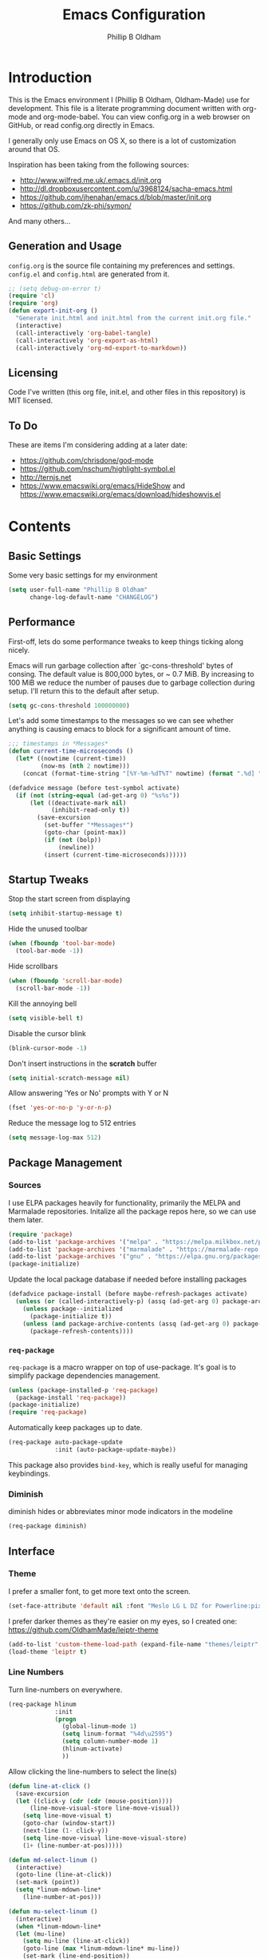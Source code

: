 #+TITLE: Emacs Configuration
#+AUTHOR: Phillip B Oldham

* Introduction

This is the Emacs environment I (Phillip B Oldham, Oldham-Made) use for
development. This file is a literate programming document written with org-mode
and org-mode-babel. You can view config.org in a web browser on GitHub, or read
config.org directly in Emacs.

I generally only use Emacs on OS X, so there is a lot of customization around that OS.

Inspiration has been taking from the following sources:

- http://www.wilfred.me.uk/.emacs.d/init.org
- http://dl.dropboxusercontent.com/u/3968124/sacha-emacs.html
- https://github.com/jhenahan/emacs.d/blob/master/init.org
- https://github.com/zk-phi/symon/

And many others...

** Generation and Usage

=config.org= is the source file containing my preferences and settings. =config.el= and
=config.html= are generated from it.


#+BEGIN_SRC emacs-lisp :tangle yes
  ;; (setq debug-on-error t)
  (require 'cl)
  (require 'org)
  (defun export-init-org ()
    "Generate init.html and init.html from the current init.org file."
    (interactive)
    (call-interactively 'org-babel-tangle)
    (call-interactively 'org-export-as-html)
    (call-interactively 'org-md-export-to-markdown))
#+END_SRC

** Licensing

Code I've written (this org file, init.el, and other files in this repository)
is MIT licensed.

** To Do

These are items I'm considering adding at a later date:

- https://github.com/chrisdone/god-mode
- https://github.com/nschum/highlight-symbol.el
- http://ternjs.net
- https://www.emacswiki.org/emacs/HideShow and https://www.emacswiki.org/emacs/download/hideshowvis.el

* Contents
** Basic Settings

Some very basic settings for my environment

#+BEGIN_SRC emacs-lisp :tangle yes
(setq user-full-name "Phillip B Oldham"
      change-log-default-name "CHANGELOG")
#+END_SRC

** Performance

First-off, lets do some performance tweaks to keep things ticking along
nicely.

Emacs will run garbage collection after `gc-cons-threshold' bytes of
consing. The default value is 800,000 bytes, or ~ 0.7 MiB. By
increasing to 100 MiB we reduce the number of pauses due to
garbage collection during setup. I'll return this to the default
after setup.

#+BEGIN_SRC emacs-lisp :tangle yes
  (setq gc-cons-threshold 100000000)
#+END_SRC

Let's add some timestamps to the messages so we can see whether anything
is causing emacs to block for a significant amount of time.

#+BEGIN_SRC emacs-lisp :tangle yes
;;; timestamps in *Messages*
(defun current-time-microseconds ()
  (let* ((nowtime (current-time))
         (now-ms (nth 2 nowtime)))
    (concat (format-time-string "[%Y-%m-%dT%T" nowtime) (format ".%d] " now-ms))))

(defadvice message (before test-symbol activate)
  (if (not (string-equal (ad-get-arg 0) "%s%s"))
      (let ((deactivate-mark nil)
            (inhibit-read-only t))
        (save-excursion
          (set-buffer "*Messages*")
          (goto-char (point-max))
          (if (not (bolp))
              (newline))
          (insert (current-time-microseconds))))))
#+END_SRC

** Startup Tweaks

Stop the start screen from displaying
#+BEGIN_SRC emacs-lisp :tangle yes
(setq inhibit-startup-message t)
#+END_SRC

Hide the unused toolbar
#+BEGIN_SRC emacs-lisp :tangle yes
(when (fboundp 'tool-bar-mode)
  (tool-bar-mode -1))
#+END_SRC

Hide scrollbars
#+BEGIN_SRC emacs-lisp :tangle yes
(when (fboundp 'scroll-bar-mode)
  (scroll-bar-mode -1))
#+END_SRC

Kill the annoying bell
#+BEGIN_SRC emacs-lisp :tangle yes
(setq visible-bell t)
#+END_SRC

Disable the cursor blink
#+BEGIN_SRC emacs-lisp :tangle yes
(blink-cursor-mode -1)
#+END_SRC

Don't insert instructions in the *scratch* buffer
#+BEGIN_SRC emacs-lisp :tangle yes
(setq initial-scratch-message nil)
#+END_SRC

Allow answering 'Yes or No' prompts with Y or N
#+BEGIN_SRC emacs-lisp :tangle yes
(fset 'yes-or-no-p 'y-or-n-p)
#+END_SRC

Reduce the message log to 512 entries
#+BEGIN_SRC emacs-lisp :tangle yes
(setq message-log-max 512)
#+END_SRC

** Package Management
*** Sources

I use ELPA packages heavily for functionality, primarily the MELPA and Marmalade
repositories. Initalize all the package repos here, so we can use them later.

#+BEGIN_SRC emacs-lisp :tangle yes
(require 'package)
(add-to-list 'package-archives '("melpa" . "https://melpa.milkbox.net/packages/") t)
(add-to-list 'package-archives '("marmalade" . "https://marmalade-repo.org/packages/") t)
(add-to-list 'package-archives '("gnu" . "https://elpa.gnu.org/packages/") t)
(package-initialize)
#+END_SRC

Update the local package database if needed before installing packages
#+BEGIN_SRC emacs-lisp :tangle yes
(defadvice package-install (before maybe-refresh-packages activate)
  (unless (or (called-interactively-p) (assq (ad-get-arg 0) package-archive-contents))
    (unless package--initialized
      (package-initialize t))
    (unless (and package-archive-contents (assq (ad-get-arg 0) package-archive-contents))
      (package-refresh-contents))))
#+END_SRC

*** =req-package=

=req-package= is a macro wrapper on top of use-package. It's goal is to simplify
package dependencies management.

#+BEGIN_SRC emacs-lisp :tangle yes
(unless (package-installed-p 'req-package)
  (package-install 'req-package))
(package-initialize)
(require 'req-package)
#+END_SRC

Automatically keep packages up to date.

#+BEGIN_SRC emacs-lisp :tangle yes
(req-package auto-package-update
             :init (auto-package-update-maybe))
#+END_SRC

This package also provides =bind-key=, which is really useful for managing
keybindings.

*** Diminish
diminish hides or abbreviates minor mode indicators in the modeline

#+BEGIN_SRC emacs-lisp :tangle yes
(req-package diminish)
#+END_SRC

** Interface
*** Theme

I prefer a smaller font, to get more text onto the screen.

#+BEGIN_SRC emacs-lisp :tangle yes
(set-face-attribute 'default nil :font "Meslo LG L DZ for Powerline:pixelsize=10:weight=normal:slant=normal:width=normal:spacing=100:scalable=true")
#+END_SRC

I prefer darker themes as they're easier on my eyes, so I created one:
https://github.com/OldhamMade/leiptr-theme

#+BEGIN_SRC emacs-lisp :tangle yes
(add-to-list 'custom-theme-load-path (expand-file-name "themes/leiptr" dotfiles-dir))
(load-theme 'leiptr t)
#+END_SRC

*** Line Numbers
Turn line-numbers on everywhere.

#+BEGIN_SRC emacs-lisp :tangle yes
(req-package hlinum
             :init
             (progn
               (global-linum-mode 1)
               (setq linum-format "%4d\u2595")
               (setq column-number-mode 1)
               (hlinum-activate)
               ))
#+END_SRC

Allow clicking the line-numbers to select the line(s)

#+BEGIN_SRC emacs-lisp :tangle yes
(defun line-at-click ()
  (save-excursion
  (let ((click-y (cdr (cdr (mouse-position))))
      (line-move-visual-store line-move-visual))
    (setq line-move-visual t)
    (goto-char (window-start))
    (next-line (1- click-y))
    (setq line-move-visual line-move-visual-store)
    (1+ (line-number-at-pos)))))

(defun md-select-linum ()
  (interactive)
  (goto-line (line-at-click))
  (set-mark (point))
  (setq *linum-mdown-line*
    (line-number-at-pos)))

(defun mu-select-linum ()
  (interactive)
  (when *linum-mdown-line*
  (let (mu-line)
    (setq mu-line (line-at-click))
    (goto-line (max *linum-mdown-line* mu-line))
    (set-mark (line-end-position))
    (goto-line (min *linum-mdown-line* mu-line))
    (setq *linum-mdown*
      nil))))

(bind-keys ("<left-margin> <down-mouse-1>" . md-select-linum)
           ("<left-margin> <mouse-1>" . mu-select-linum)
           ("<left-margin> <S-mouse-1>" . mu-select-linum)
           ("<left-margin> <drag-mouse-1>" . mu-select-linum))
#+END_SRC

*** Seeing changes when working with Git

#+BEGIN_SRC emacs-lisp :tangle yes
(req-package git-gutter-fringe+
             :init
             (progn
               (require 'git-gutter-fringe+)
               (global-git-gutter+-mode)
               (git-gutter-fr+-minimal)
               (setq-default left-fringe-width  16
                             right-fringe-width 16)
               (eval-after-load "git-gutter+" '(diminish 'git-gutter+-mode))
               ))
#+END_SRC

*** Recursive Editing

We can make the minibuffer much more useful by enabling recursive
usage. This means that when the minibuffer is active we can still call
commands that require the minibuffer.

#+BEGIN_SRC emacs-lisp :tangle yes
  (setq enable-recursive-minibuffers t)
#+END_SRC

It's easy to lose track of whether we're in a recursive minibuffer or
not. We display the recursion level in the minibuffer to avoid confusion.

#+BEGIN_SRC emacs-lisp :tangle yes
  (minibuffer-depth-indicate-mode 1)
#+END_SRC

*** Uniquify buffer names

#+BEGIN_SRC emacs-lisp :tangle yes
(req-package uniquify
             :init
             (progn
                (setq uniquify-buffer-name-style 'forward)
                ))
#+END_SRC

*** Modeline
I prefer the cleaner Powerline to the usual modeline.

#+BEGIN_SRC emacs-lisp :tangle yes
(req-package powerline
             :init (powerline-default-theme))
#+END_SRC

Reduce the amount of rubbish in the modeline...

#+BEGIN_SRC emacs-lisp
(add-hook 'emacs-lisp-mode-hook
  (lambda()
    (setq mode-name "el")))
#+END_SRC

*** Find convenient unbound keystrokes

#+BEGIN_SRC emacs-lisp :tangle yes
(req-package unbound)
#+END_SRC

** Key bindings
*** Mac
Set Option as Meta, and add Cmd as "Hyper"

#+BEGIN_SRC emacs-lisp :tangle yes
(setq mac-command-modifier 'alt
      mac-option-modifier 'meta
      mac-command-modifier 'hyper)
#+END_SRC

Undo/redo

#+BEGIN_SRC emacs-lisp :tangle yes
(bind-keys* ("H-z" . undo)
            ("H-S-z" . redo)
            ;; Select all
            ("H-a" . mark-whole-buffer)
            ;; cut
            ("H-x" . kill-region)
            ;; copy
            ("H-c" . kill-ring-save)
            ;; paste
            ("H-v" . yank)
            ;; open
            ("H-o" . find-file)
            ;; save
            ("H-s" . save-buffer)
            ;;  close
            ("H-w" . (lambda ()
                       (interactive)
                       (my-kill-buffer
                         (current-buffer))))
            ;; quit
            ("H-q" . save-buffers-kill-emacs)
            ;; maximise
            ("<f12>" . toggle-frame-fullscreen)
            ;; minimise
            ("H-m" . iconify-frame)
            ;; hide
            ("H-h" . ns-do-hide-emacs)
            ;; search
            ("H-f" . isearch-forward)
            ("H-g" . isearch-repeat-forward)
            ;; jump to beginning of line
            ("H-<left>" . beginning-of-line)
            ;; jump to end of line
            ("H-<right>" . end-of-line)
            ;; jump to top of file
            ("H-t" . beginning-of-buffer)
            ;; jump to bottom of file
            ("H-b" . end-of-buffer)
            ;; uppercase region
            ("H-u" . upcase-region)
            ;; lowercase region
            ("H-l" . downcase-region)
            ;; jump to line number
            ("H-j" . goto-line)
            ;; join a line with the previous one
            ;; and balance spaces
            ("H-S-<backspace>" . join-line)
            ;; Repeat the last command
            ("H-S-r" . repeat)
            ;; Use the Escape key to escape the keyboard
            ("<escape>" . keyboard-escape-quit)
            ;; Allow euro to be entered
            ("M-2" . '(lambda ()
                        (interactive)
                        (insert "€")))
            ;; Allow hash to be entered
            ("M-3" . '(lambda ()
                        (interactive)
                        (insert "#")))
            ;; make text larger
            ("H-=" . text-scale-increase)
            ;; make text smaller
            ("H--" . text-scale-decrease)
            )
#+END_SRC

*** Key chords

I like to set up a number of key-chords that work well for my natural
hand placement on my macbook's keyboard, aiming for combos that won't
generally be activated accidentally during typing (I type quite fast).

#+BEGIN_SRC emacs-lisp :tangle yes
(defun my/key-chord-mode-hook ()
  (when (memq window-system '(mac ns))
    (key-chord-define-global "§1" 'toggle-frame-fullscreen))
  (key-chord-define-global "o0" 'find-file)
  (key-chord-define-global "o=" 'dired-jump)
  (key-chord-define-global "o-" 'ido-recentf-open)
  (key-chord-define-global "o[" 'find-file-at-point)
  (key-chord-define-global "p-" 'projectile-find-file)
  (key-chord-define-global "t5" 'untabify)
  (key-chord-define-global "r4" 'replace-string)
  (key-chord-define-global "r3" 'vr/query-replace)
  (key-chord-define-global "e3" 'er/expand-region)
  (key-chord-define-global "e2" 'er/contract-region)
  (key-chord-define-global "p[" 'fill-paragraph)
  (key-chord-define-global "p]" 'unfill-paragraph)
  (key-chord-define-global " k" 'delete-trailing-whitespace)
  (key-chord-define-global "m," 'my-previous-like-this)
  (key-chord-define-global "m." 'my-more-like-this)
  (key-chord-define-global "s1" 'ispell-region)
  (key-chord-define-global "d3" 'ignore) ;; useful combo, but unused
)
(req-package key-chord
             :defer t
             :init
             (progn
               (key-chord-mode 1)
               (my/key-chord-mode-hook)
               ))
#+END_SRC

*** Hydra
Hydra is a package that can be used to tie related commands
into a family of short bindings with a common prefix.

#+BEGIN_SRC emacs-lisp :tangle yes
(req-package 'hydra)
(req-package-eval 'hydra)
#+END_SRC

** Auto-completion (Company mode)

#+BEGIN_SRC emacs-lisp :tangle yes
(req-package company-quickhelp
             :requires (company-mode company-jedi)
             :defer t
             :init
             (progn
               (global-company-mode 1)
               (company-quickhelp-mode 1)
               (setq company-idle-delay 0.2)
               (bind-key "\t" 'company-complete-common company-mode-map)
               ))
#+END_SRC

** Highlighting
*** Highlight syntax

Turn syntax highlighting on by default

#+BEGIN_SRC emacs-lisp :tangle yes
(global-font-lock-mode 1)
#+END_SRC

*** Highlight indentation

#+BEGIN_SRC emacs-lisp :tangle yes
(req-package highlight-indentation
			 :config (set-face-background 'highlight-indentation-face "#222")
             :init
             (progn
               (add-hook 'python-mode-hook 'highlight-indentation-mode)
               (add-hook 'alchemist-mode-hook 'highlight-indentation-mode)
               ))
#+END_SRC

*** Highlight delimiters

#+BEGIN_SRC emacs-lisp :tangle yes
(req-package rainbow-delimiters
             :diminish ""
             :init
             (progn
               (add-hook 'prog-mode-hook 'rainbow-delimiters-mode)
               ))
#+END_SRC

*** Highlight variables

Rainbow identifiers subtly changes the look of variables, to make them a little
easier to visually search

#+BEGIN_SRC emacs-lisp :tangle yes
(req-package rainbow-identifiers
			 :init (add-hook 'prog-mode-hook 'rainbow-identifiers-mode))
#+END_SRC


#+BEGIN_SRC emacs-lisp :tangle yes
(req-package column-enforce-mode
			 :diminish column-enforce-mode
             :init
             (progn
               (add-hook 'python-mode-hook 'column-enforce-mode)
               (add-hook 'alchemist-mode-hook 'column-enforce-mode)
               ))
#+END_SRC

*** Highlight colour references with it's colour

#+BEGIN_SRC emacs-lisp :tangle yes
(req-package rainbow-mode
             :defer t
             :init
             (progn
               (add-hook 'clevercss-mode-hook 'rainbow-mode)
               (add-hook 'less-mode-hook 'rainbow-mode)
               (add-hook 'css-mode-hook 'rainbow-mode)
               (add-hook 'css-mode-hook 'rainbow-mode)
               (add-hook 'emacs-lisp-mode-hook 'rainbow-mode)
               ))
#+END_SRC

** Buffers
*** Initial buffer major mode: text

#+BEGIN_SRC emacs-lisp :tangle yes
(setq initial-major-mode 'text-mode)
#+END_SRC

*** New Empty Buffer

#+BEGIN_SRC emacs-lisp :tangle yes
(defun new-empty-buffer ()
  "Create a new buffer called untitled(<n>)"
  (interactive)
  (let ((newbuf (generate-new-buffer-name "untitled")))
    (switch-to-buffer newbuf)))

(bind-key* "H-n" 'new-empty-buffer)
#+END_SRC

*** Scratch buffer management

Now let's make the *scratch* buffer persistent across sessions

#+BEGIN_SRC  emacs-lisp :tangle yes
(defvar persistent-scratch-filename
    (expand-file-name ".emacs-persistent-scratch" dotfiles-dir)
    "Location of *scratch* file contents for persistent-scratch.")

(defun save-persistent-scratch ()
  "Write the contents of *scratch* to the file name
  PERSISTENT-SCRATCH-FILENAME"
  (with-current-buffer (get-buffer "*scratch*")
    (write-region (point-min) (point-max)
                  persistent-scratch-filename)))

(defun load-persistent-scratch ()
  "Load the contents of PERSISTENT-SCRATCH-FILENAME into the
  scratch buffer, clearing its contents first."
  (if (file-exists-p persistent-scratch-filename)
      (with-current-buffer (get-buffer "*scratch*")
        (delete-region (point-min) (point-max))
        (shell-command (format "cat %s" persistent-scratch-filename) (current-buffer)))))

(load-persistent-scratch)

(push #'save-persistent-scratch kill-emacs-hook)
#+END_SRC

*** Persist certain buffers

Bury certain buffers instead of kill them

#+BEGIN_SRC emacs-lisp :tangle yes
(setq bury-buffer-names '("*scratch*" "*Messages*"))

(defun kill-buffer-query-functions-maybe-bury ()
  "Bury certain buffers instead of killing them."
  (if (member (buffer-name (current-buffer)) bury-buffer-names)
      (progn
        (kill-region (point-min) (point-max))
        (bury-buffer)
        nil)
    t))

(add-hook 'kill-buffer-query-functions 'kill-buffer-query-functions-maybe-bury)

(defun my-kill-buffer (buffer)
  "Protect some special buffers from getting killed."
  (interactive (list (current-buffer)))
  (if (member (buffer-name buffer) bury-buffer-names)
      (call-interactively 'bury-buffer buffer)
    (kill-buffer buffer)))
#+END_SRC

*** Kill all buffers except current

#+BEGIN_SRC emacs-lisp :tangle yes
(defun kill-all-buffers-except-current ()
  "Kill all buffers except current buffer."
  (interactive)
  (let ((current-buf (current-buffer)))
    (dolist (buffer (buffer-list))
      (set-buffer buffer)
      (unless (eq current-buf buffer)
        (kill-buffer buffer)))))
#+END_SRC

*** Switching buffers
#+BEGIN_SRC emacs-lisp :tangle yes
(defun custom-ignore-buffer (str)
  (or
   ;;buffers I don't want to switch to
   (string-match "\\*Buffer List\\*" str)
   (string-match "\\*Compile-Log\\*" str)
   (string-match "^TAGS" str)
   (string-match "^\\*Messages\\*$" str)
   (string-match "^\\*Completions\\*$" str)
   (string-match "^\\*Flymake error messages\\*$" str)
   (string-match "^\\*Flycheck error messages\\*$" str)
   (string-match "^\\*SPEEDBAR\\*" str)
   (string-match "^ " str)

   ;;Test to see if the window is visible on an existing visible frame.
   ;;Because I can always ALT-TAB to that visible frame, I never want to
   ;;Ctrl-TAB to that buffer in the current frame.  That would cause
   ;;a duplicate top-level buffer inside two frames.
   (memq str
         (mapcar
          (lambda (x)
            (buffer-name
             (window-buffer
              (frame-selected-window x))))
          (visible-frame-list)))
   ))

(defun custom-switch-buffer (ls)
  "Switch to next buffer in ls skipping unwanted ones."
  (let* ((ptr ls)
         bf bn go
         )
    (while (and ptr (null go))
      (setq bf (car ptr)  bn (buffer-name bf))
      (if (null (custom-ignore-buffer bn))        ;skip over
   (setq go bf)
        (setq ptr (cdr ptr))
        )
      )
    (if go
        (switch-to-buffer go))))

(defun custom-prev-buffer ()
  "Switch to previous buffer in current window."
  (interactive)
  (custom-switch-buffer (reverse (buffer-list))))

(bind-key "H-<down>" 'custom-prev-buffer)

(defun custom-next-buffer ()
  "Switch to the other buffer (2nd in list-buffer) in current window."
  (interactive)
  (bury-buffer (current-buffer))
  (custom-switch-buffer (buffer-list)))

(bind-key "H-<up>" 'custom-next-buffer)
#+END_SRC

*** Copy buffer path to kill ring

#+BEGIN_SRC emacs-lisp :tangle yes
(defun copy-full-path-to-kill-ring ()
  "copy buffer's full path to kill ring"
  (interactive)
  (when buffer-file-name
    (kill-new (file-truename buffer-file-name))))
#+END_SRC

*** Echo buffer path

#+BEGIN_SRC emacs-lisp :tangle yes
(defun describe-variable-short (var)
  (interactive "vVariable: ")
  (message (format "%s: %s" (symbol-name var) (symbol-value var))) )

(defun get-buffer-path ()
  "print the buffer path in the mini buffer"
  (interactive)
  (when buffer-file-name
    (kill-new (file-truename buffer-file-name))
    (message (format "Path: %s (copied to kill-ring)" (file-truename buffer-file-name)))
    ))
#+END_SRC

** Files
*** Copy Filename to Clipboard

#+BEGIN_SRC emacs-lisp :tangle yes
(defun copy-file-name-to-clipboard ()
  "Copy the current buffer file name to the clipboard."
  (interactive)
  (let ((filename (if (equal major-mode 'dired-mode)
                      default-directory
                    (buffer-file-name))))
    (when filename
      (kill-new filename)
      (message "Copied buffer file name '%s' to the clipboard." filename))))
#+END_SRC

*** Open Filename with External Program

#+BEGIN_SRC emacs-lisp :tangle yes
(defun open-with ()
  "Simple function that allows us to open the underlying
file of a buffer in an external program."
  (interactive)
  (when buffer-file-name
    (shell-command (concat
                    (if (eq system-type 'darwin)
                        "open"
                      (read-shell-command "Open current file with: "))
                    " "
                    buffer-file-name))))
#+END_SRC

*** Rename File and Buffer

#+BEGIN_SRC emacs-lisp :tangle yes
(defun rename-file-and-buffer ()
  "Rename the current buffer and file it is visiting."
  (interactive)
  (let ((filename (buffer-file-name)))
    (if (not (and filename (file-exists-p filename)))
        (message "Buffer is not visiting a file!")
      (let ((new-name (read-file-name "New name: " filename)))
        (cond
         ((vc-backend filename) (vc-rename-file filename new-name))
         (t
          (rename-file filename new-name t)
          (rename-buffer new-name)
          (set-visited-file-name new-name)
          (set-buffer-modified-p nil)))))))
#+END_SRC

*** Move File and Buffer

#+BEGIN_SRC emacs-lisp :tangle yes
(defun move-buffer-file (dir)
  "Move both current buffer and file it's visiting to DIR."
  (interactive "DNew directory: ")
  (let* ((name (buffer-name))
         (filename (buffer-file-name))
         (dir
          (if (string-match dir "\\(?:/\\|\\\\)$")
              (substring dir 0 -1) dir))
         (newname (concat dir "/" name)))
    (if (not filename)
        (message "Buffer '%s' is not visiting a file!" name)
      (copy-file filename newname 1)
      (delete-file filename)
      (set-visited-file-name newname)
      (set-buffer-modified-p nil)
      t)))
#+END_SRC

*** Reloading
Always reload the file on disk when it updates

#+BEGIN_SRC emacs-lisp :tangle yes
(global-auto-revert-mode 1)
#+END_SRC

*** Autosaves and Backups

Disable autosaving of files

#+BEGIN_SRC emacs-lisp :tangle yes
(setq auto-save-default nil)
#+END_SRC

Stop making backup files

#+BEGIN_SRC emacs-lisp :tangle yes
(setq make-backup-files nil)
#+END_SRC

*** Saving

Always append a new line to the file

#+BEGIN_SRC emacs-lisp :tangle yes
(setq require-final-newline t)
#+END_SRC

Clean whitespace intelligently on save

#+BEGIN_SRC emacs-lisp :tangle yes
(req-package whitespace-cleanup-mode
			 :diminish whitespace-cleanup-mode
             :init (global-whitespace-cleanup-mode))
#+END_SRC

** Navigation
*** Minibuffer Shortcuts
When selecting a file to visit, // will mean /
and ~ will mean $HOME regardless of preceding text

#+BEGIN_SRC emacs-lisp :tangle yes
(setq file-name-shadow-tty-properties '(invisible t))
(file-name-shadow-mode 1)
#+END_SRC

*** Open recently opened files quickly

#+BEGIN_SRC emacs-lisp :tangle yes
(req-package recentf
             :init
             (progn
               (recentf-mode 1)
               (setq recentf-max-save-items 500
                     recentf-max-menu-items 50)
               (add-to-list 'recentf-exclude "ido\\.last\\'")
               (recentf-cleanup)
             ))
#+END_SRC

*** IDO

#+BEGIN_SRC emacs-lisp :tangle yes
(req-package ido-ubiquitous
             :require (ido recentf)
             :init
             (progn
               (ido-mode t)
               (setq ido-confirm-unique-completion nil)
               (setq ido-create-new-buffer 'always)
               (setq ido-enable-flex-matching t)
               (setq ido-ignore-extensions t)
               (setq ido-use-virtual-buffers t)
               (ido-ubiquitous-mode 1)
               ))
#+END_SRC

Flx is rather useful, so let's add that too

#+BEGIN_SRC emacs-lisp :tangle yes
(req-package flx-ido
             :require flx
             :init
             (progn
               (flx-ido-mode 1)
               ))
#+END_SRC

Use ido for recently open files

#+BEGIN_SRC emacs-lisp :tangle yes
(defun ido-recentf-open ()
  "Use `ido-completing-read' to \\[find-file] a recent file"
  (interactive)
  (if (find-file (ido-completing-read "Find recent file: " recentf-list))
      (message "Opening file...")
    (message "Aborting")))

(bind-key "H-S-o" 'ido-recentf-open)
#+END_SRC

*** Smex

Improve M-x with recent/popular commands at prompt.

#+BEGIN_SRC emacs-lisp :tangle yes
(req-package smex
             :bind (("M-x" . smex)
                    ("M-X" . smex-major-mode-commands)
                    ("C-c C-c M-x" . execute-extended-command)))
#+END_SRC

*** Projectile

Automagically interact with "projects"; git, mercurial, bazaar, and darcs repos
are seen as projects by default.

#+BEGIN_SRC emacs-lisp :tangle yes
(req-package projectile
             :diminish ""
             :init
             (progn
               (projectile-global-mode)
               ))
#+END_SRC

** Moving Around
*** By indentation

`C-a' normally moves us to the beginning of the line
unconditionally. This version is more useful, as it moves to the
first non-whitespace character if we're already at the beginning of
the line. Repeated use of `C-a' toggles between these two positions.

#+BEGIN_SRC emacs-lisp :tangle yes
  (defun beginning-of-line-dwim ()
    "Toggles between moving point to the first non-whitespace character, and
  the start of the line."
    (interactive)
    (let ((start-position (point)))
      (move-beginning-of-line nil)
      (when (= (point) start-position)
          (back-to-indentation))))

  (bind-keys
    ("C-a" . beginning-of-line-dwim)
    ("H-<left>" . beginning-of-line-dwim))
#+END_SRC

*** By last change

It can be rather handy to jump to the last changed area in a file.

KEYBINDING: "M -"

#+BEGIN_SRC emacs-lisp :tangle yes
(req-package goto-last-change
             :diminish ""
             :bind ("H-M-<left>" . goto-last-change))
#+END_SRC

*** Avy
Avy is a package for jumping to visible text using a char-based decision tree

KEYBINDING: "C-H-j"

#+BEGIN_SRC emacs-lisp :tangle yes
(req-package avy
             :diminish ""
             :init
             (progn
               (defhydra hydra-avy (:color blue)
                 "avy-goto"
                 ("j" avy-goto-char "char")
                 ("k" avy-goto-char-2 "char-2")
                 ("l" avy-goto-line "line")
                 ("q" nil "quit"))
               (bind-key "C-H-j" 'hydra-avy/body)
               ))
#+END_SRC
** Editing
*** Showing changes
Highlight changes to the buffer caused by commands such as ‘undo’, ‘yank’/’yank-pop’, etc.

Note: disabled for now, as it interacts badly with cua-paste

#+BEGIN_SRC emacs-lisp :tangle no
(req-package volatile-highlights
             :defer t
             :diminish volatile-highlights-mode
             :init (volatile-highlights-mode t))
#+END_SRC

*** Tabs

Since I generally develop with languages that adhere to the "off-side" rule
(eg, Python) always replace tabs with spaces.

#+BEGIN_SRC emacs-lisp :tangle yes
(setq-default indent-tabs-mode nil)
#+END_SRC

Set tab width to 4 for all buffers

#+BEGIN_SRC emacs-lisp :tangle yes
(setq-default tab-width 4)
#+END_SRC

*** Overwriting

When there's an active selection, delete on inserting new text (overwrite)

#+BEGIN_SRC emacs-lisp :tangle yes
(delete-selection-mode +1)
#+END_SRC

*** Undo
Standard Emacs undo is kind of confusing. [[http://www.dr-qubit.org/emacs.php#undo-tree][undo-tree]] replaces this with a
simpler tree structure. It also allows us to visualize the tree directly.

#+BEGIN_SRC emacs-lisp :tangle yes
(req-package undo-tree
             :ensure undo-tree
             :diminish ""
             :init (global-undo-tree-mode))
#+END_SRC

*** CUA

Enable CUA mode for using =C-RET= for working with rectangles.

#+BEGIN_SRC emacs-lisp :tangle yes
(cua-mode)
(setq cua-enable-cua-keys nil
      cua-remap-control-v nil
      cua-highlight-region-shift-only t
      cua-toggle-set-mark nil)

(setq-default cua-enable-cua-keys nil
              cua-highlight-region-shift-only t
              cua-toggle-set-mark nil)

;; re-bind H-v to yank, as cua-paste breaks other modes
(global-unset-key (kbd "H-v"))
(define-key cua-global-keymap (kbd "H-v") nil)
(define-key cua-global-keymap [remap cua-paste] 'yank)
(bind-keys* ("H-v" . yank))

;; shift + click select region
(define-key global-map (kbd "<S-down-mouse-1>") 'ignore) ; turn off font dialog
(define-key global-map (kbd "<S-mouse-1>") 'mouse-set-point)
(put 'mouse-set-point 'CUA 'move)
#+END_SRC

#--- +BEGIN_SRC emacs-lisp :tangle yes
(add-to-list 'load-path (expand-file-name "custom/cua-lite" dotfiles-dir))
(require 'cua-lite)
;; (cua-lite 1)
#--- +END_SRC

Transient-mark-mode needs to be reenabled after enabling CUA-mode

#+BEGIN_SRC emacs-lisp :tangle yes
(setq transient-mark-mode t)
#+END_SRC

*** Auto-pair braces

#+BEGIN_SRC emacs-lisp :tangle yes
(req-package autopair
             :diminish autopair-mode
             :init
             (progn
              (autopair-global-mode)
              (setq show-paren-delay 0
                    show-paren-style 'parenthesis)
              (show-paren-mode t)
              (add-hook 'term-mode-hook
                        #'(lambda ()
                            (setq autopair-dont-activate t)
                            (autopair-mode -1)))
              ))
#+END_SRC

*** Sort lines, case insensitive

#+BEGIN_SRC emacs-lisp :tangle yes
(defun sort-lines-nocase ()
  (interactive)
  (let ((sort-fold-case t))
    (call-interactively 'sort-lines)))
#+END_SRC

*** Fix/replace "Smart Quotes"

#+BEGIN_SRC emacs-lisp :tangle yes
(defun fix-smart-quotes (beg end)
  "Replace 'smart quotes' in buffer or region with ascii quotes."
  (interactive "r")
  (format-replace-strings '(("\x201C" . "\"")
                            ("\x201D" . "\"")
                            ("\x2018" . "'")
                            ("\x2019" . "'"))
                          nil beg end))
#+END_SRC

*** Remove ^M

#+BEGIN_SRC emacs-lisp :tangle yes
(defun remove-control-m ()
  (interactive)
  (goto-char 1)
  (while (search-forward "
" nil t)
    (replace-match "" t nil)))
#+END_SRC

*** Unfill paragraph

Unfill functions providing the inverse of fill-paragraph and fill-region

#+BEGIN_SRC emacs-lisp :tangle yes
(req-package unfill
             :init (setq-default fill-column 80))
#+END_SRC

*** Browse Kill Ring

KEYBINDING: "M y"

#+BEGIN_SRC emacs-lisp :tangle yes
(req-package browse-kill-ring
             :init (browse-kill-ring-default-keybindings))
#+END_SRC

*** Remote editing via tramp

#+BEGIN_SRC emacs-lisp :tangle yes
(req-package tramp
             :init (setq tramp-default-method "ssh"))
#+END_SRC

** Search/replace
*** Showing search results
Display 'current match/total matches' in the mode-line in various search modes

#+BEGIN_SRC emacs-lisp :tangle yes
(req-package anzu
             :diminish anzu-mode
             :init (global-anzu-mode +1))
#+END_SRC

*** Regex search/replace
I'm not a big fan of the regular expression syntax in emacs,
so install visual-regexp-steroids to use Python's regex model.

#+BEGIN_SRC emacs-lisp :tangle yes
(req-package visual-regexp-steroids
             :require (visual-regexp)
             :bind (("C-c r" . vr/replace)
                    ("C-c q" . vr/query-replace)
                    ("C-r" . vr/isearch-backward)
                    ("C-s" . vr/isearch-forward)))
#+END_SRC

** Windows
*** Recover window split with winner-mode
Enable C-c <left> to get back the previous window split

#+BEGIN_SRC emacs-lisp :tangle yes
(winner-mode 1)
#+END_SRC

*** Jumping between windows

Allow switching between windows with CTRL+Tab

#+BEGIN_SRC emacs-lisp :tangle yes
(bind-key "C-<tab>" 'other-window)
#+END_SRC

*** Mimic tmux

I use tmux a lot, and often find when I switch back to emacs
that I use the tmux pane-switch command from muscle memory.

#+BEGIN_SRC emacs-lisp :tangle yes
(unbind-key "\C-b")
(bind-keys* ("C-b <down>" . other-window)
            ("C-b <up>" . previous-multiframe-window))
#+END_SRC

** Org-mode
*** Fix keybindings
Allow indenting natively within source blocks.

#+BEGIN_SRC emacs-lisp :tangle yes
(setq org-src-tab-acts-natively t)
#+END_SRC

Org-mode has some very annoying keybindings, which interfere with my preferred keybindings.

#+BEGIN_SRC emacs-lisp :tangle yes
(add-hook 'org-mode-hook
  (lambda()
    (local-unset-key (kbd "C-<tab>")) ; allow switching between frames
    ))
#+END_SRC

I like to shift-select things, so enable that.

#+BEGIN_SRC emacs-lisp :tangle yes
(setq org-support-shift-select 'always)
#+END_SRC

*** Bullets
#+BEGIN_SRC emacs-lisp :tangle yes
(req-package org-bullets
             :init (add-hook 'org-mode-hook (lambda () (org-bullets-mode 1))))
#+END_SRC

*** Todo

Add font styles to DONE lines.

#+BEGIN_SRC emacs-lisp :tangle yes
(setq org-fontify-done-headline t)
#+END_SRC

** Programming
*** Common
**** Enable CamelCase awareness for all programming modes
#+BEGIN_SRC emacs-lisp :tangle yes
(add-hook 'prog-mode-hook 'subword-mode)
(eval-after-load "subword" '(diminish 'subword-mode))
#+END_SRC
**** Better commenting
#+BEGIN_SRC emacs-lisp :tangle yes
(req-package comment-dwim-2
             :bind  (("M-;" . comment-dwim-2)))
#+END_SRC
**** Automated white-space cleanup
#+BEGIN_SRC emacs-lisp :tangle yes
(req-package whitespace-cleanup-mode
             :defer t
             :init (global-whitespace-cleanup-mode t))
#+END_SRC

**** Aggressive indent
#+BEGIN_SRC emacs-lisp :tangle yes
(req-package aggressive-indent
             :defer t
             :init (global-aggressive-indent-mode t))
#+END_SRC

*** Flycheck

#+BEGIN_SRC emacs-lisp :tangle yes
(req-package flycheck
             :require (dash s f exec-path-from-shell flycheck-color-mode-line)
             :ensure flycheck
             :diminish (flycheck-mode . " ✓ ")
             :config (add-hook 'after-init-hook 'global-flycheck-mode)
             :defer t
             :init
             (progn
               (add-hook 'after-init-hook 'global-flycheck-mode)
               (eval-after-load "flycheck"
                 '(add-hook 'flycheck-mode-hook 'flycheck-color-mode-line-mode))
               ))
#+END_SRC

*** General
**** Python

A hydra for testing with nose.

#+BEGIN_SRC emacs-lisp :tangle yes
(defhydra hydra-nosetest (:color blue)
  "nosetest"
  ("t" nosetests-all "test all")
  ("m" nosetests-module "module")
  ("o" nosetests-one "one")
  ("a" nosetests-again "again")
  ("q" nil "cancel"))
#+END_SRC

Install elpy for working with Python, with the =jedi= backend, and nose.

#+BEGIN_SRC emacs-lisp :tangle yes
(req-package elpy
             :require (nose)
             :defer t
             :init
             (progn
               (setq elpy-rpc-backend "jedi")
               (elpy-enable)
               (when (executable-find "ipython")
                 (elpy-use-ipython))
               (nose-mode t)
               (bind-keys :map elpy-mode-map
                          ("M-<left>" . nil)
                          ("M-<right>" . nil)
                          ("C-M-<left>" . elpy-nav-indent-shift-left)
                          ("C-M-<right>" . elpy-nav-indent-shift-right)
                          ("C-c n" . hydra-nosetest/body))
              ))
#+END_SRC

Enable company mode auto-completion backend for python, and some
custom key-bindings

#+BEGIN_SRC emacs-lisp :tangle yes
(defun my/python-mode-hook ()
  (with-eval-after-load 'company-mode
    (bind-keys :map elpy-mode-map
               ("<tab>" . python-indent-shift-right)
               ("S-<tab>" . python-indent-shift-left))
    (add-to-list 'company-backends 'company-jedi)
    (company-mode)
    ))
(add-hook 'python-mode-hook 'my/python-mode-hook)
#+END_SRC

I occasionally use Jinja for templating, so let's add that mode too.

#+BEGIN_SRC emacs-lisp :tangle yes
(req-package jinja2-mode
             :diminish ""
             :mode ("\\.jinja2\\'" . jinja2-mode))
#+END_SRC

Add =cython-mode= for working with Cython files.

#+BEGIN_SRC emacs-lisp :tangle yes
(req-package cython-mode)
#+END_SRC

**** Elixir
Adding Alchemist for elixir programming.

#+BEGIN_SRC emacs-lisp :tangle yes
(req-package ruby-end)
(req-package alchemist
             :requires (elixir-mode)
             :defer t
             :mode ("\\.exs\\'" . alchemist-mode))

(add-hook 'elixir-mode-hook 'alchemist-mode)
(add-hook 'elixir-mode-hook 'company-mode)
(add-hook 'elixir-mode-hook
          (lambda ()
            (set (make-variable-buffer-local 'ruby-end-expand-keywords-before-re)
                 "\\(?:^\\|\\s-+\\)\\(?:do\\)")
            (set (make-variable-buffer-local 'ruby-end-check-statement-modifiers)
                 nil)
            (ruby-end-mode 1)))
#+END_SRC
**** Haskell
#+BEGIN_SRC emacs-lisp :tangle yes
(req-package haskell-mode
             :defer t
             :mode ("\\.l?hs\\'" . haskell-mode))
#+END_SRC
**** Nim
#+BEGIN_SRC emacs-lisp :tangle yes
(req-package nim-mode
             :defer t
             :mode ("\\.nim\\'" . nim-mode)
             :init
             (progn
(add-to-list 'company-backends
               '(company-nim :with company-nim-builtin))
))
#+END_SRC
*** Web
**** HTML et al
#+BEGIN_SRC emacs-lisp :tangle yes
(req-package web-mode
             :defer t)

(add-to-list 'auto-mode-alist '("\\.html?\\'" . web-mode))
(add-to-list 'auto-mode-alist '("\\.mustache\\'" . web-mode))
(add-to-list 'auto-mode-alist '("\\.jsx\\'" . web-mode))
#+END_SRC

**** JavaScript
Adding JavaScript
#+BEGIN_SRC emacs-lisp :tangle yes
(req-package js2-mode
             :require (ac-js2 json-mode)
             :init
             (progn
               (add-hook 'js2-mode-hook 'ac-js2-mode)
               (add-hook 'js-mode-hook 'js2-minor-mode)
               (add-to-list 'auto-mode-alist '("\\.js\\'" . js2-mode))
               (add-to-list 'auto-mode-alist '("\\.jsx?\\'" . js2-jsx-mode))
               ))
#+END_SRC
**** CoffeeScript
Adding CoffeeScript
#+BEGIN_SRC emacs-lisp :tangle yes
(req-package coffee-mode)
#+END_SRC
**** LiveScript
Adding LiveScript
#+BEGIN_SRC emacs-lisp :tangle yes
(req-package livescript-mode)
#+END_SRC
**** Elm

Adding elm for front-end stuff

#+BEGIN_SRC emacs-lisp :tangle yes
(req-package elm-mode
             :requires (flycheck-elm))
(eval-after-load 'flycheck
    '(add-hook 'flycheck-mode-hook #'flycheck-elm-setup))
(with-eval-after-load 'company
  (add-to-list 'company-backends 'company-elm))
(add-hook 'elm-mode-hook 'company-mode)
(add-hook 'elm-mode-hook #'elm-oracle-setup-completion)
#+END_SRC

**** Utilities
***** Mocha (Testing)
Add the ability to run tests from emacs. Also add some snippets to make writing tests quicker.
#+BEGIN_SRC emacs-lisp :tangle yes
(req-package mocha
             :requires (mocha-snippets)
             :defer t)
#+END_SRC
** Markup
*** Sass/Scss
#+BEGIN_SRC emacs-lisp :tangle yes
(req-package sass-mode
             :requires (flycheck-sass))
#+END_SRC
*** Less
#+BEGIN_SRC emacs-lisp :tangle yes
(req-package less-css-mode
             :requires (flycheck-less))
#+END_SRC
*** Yaml
#+BEGIN_SRC emacs-lisp :tangle yes
(req-package yaml-mode
             :requires (flycheck-yaml))
#+END_SRC
*** Markdown
#+BEGIN_SRC emacs-lisp :tangle yes
(req-package markdown-mode
             :requires (flycheck-markdown))
#+END_SRC
** Terminal
*** Multi-term

#+BEGIN_SRC emacs-lisp :tangle yes
(req-package multi-term
             :init
             (progn
               (setq multi-term-program "/bin/zsh")
               ))
#+END_SRC

*** Misc fixes

#+BEGIN_SRC emacs-lisp :tangle yes
(setq term-scroll-show-maximum-output 1)
(setq system-uses-terminfo nil)
(add-hook 'shell-mode-hook 'ansi-color-for-comint-mode-on)
(add-to-list 'comint-output-filter-functions 'ansi-color-process-output)
#+END_SRC

** Finalising
*** Kick-off the package install.

#+BEGIN_SRC emacs-lisp :tangle yes
(req-package-finish)
#+END_SRC

*** Set default gc

Now everything is set up, I want to return the gc level
back to the default to make the UI more responsive

#+BEGIN_SRC emacs-lisp :tangle yes
(setq gc-cons-threshold 800000)
#+END_SRC

I also want to make sure any minibuffer operations
don't trigger the gc, so tools like flx won't pause.

#+BEGIN_SRC emacs-lisp :tangle yes
(defun my-minibuffer-setup-hook ()
  (setq gc-cons-threshold most-positive-fixnum))

(defun my-minibuffer-exit-hook ()
  (setq gc-cons-threshold 800000))

(add-hook 'minibuffer-setup-hook #'my-minibuffer-setup-hook)
(add-hook 'minibuffer-exit-hook #'my-minibuffer-exit-hook)
#+END_SRC
